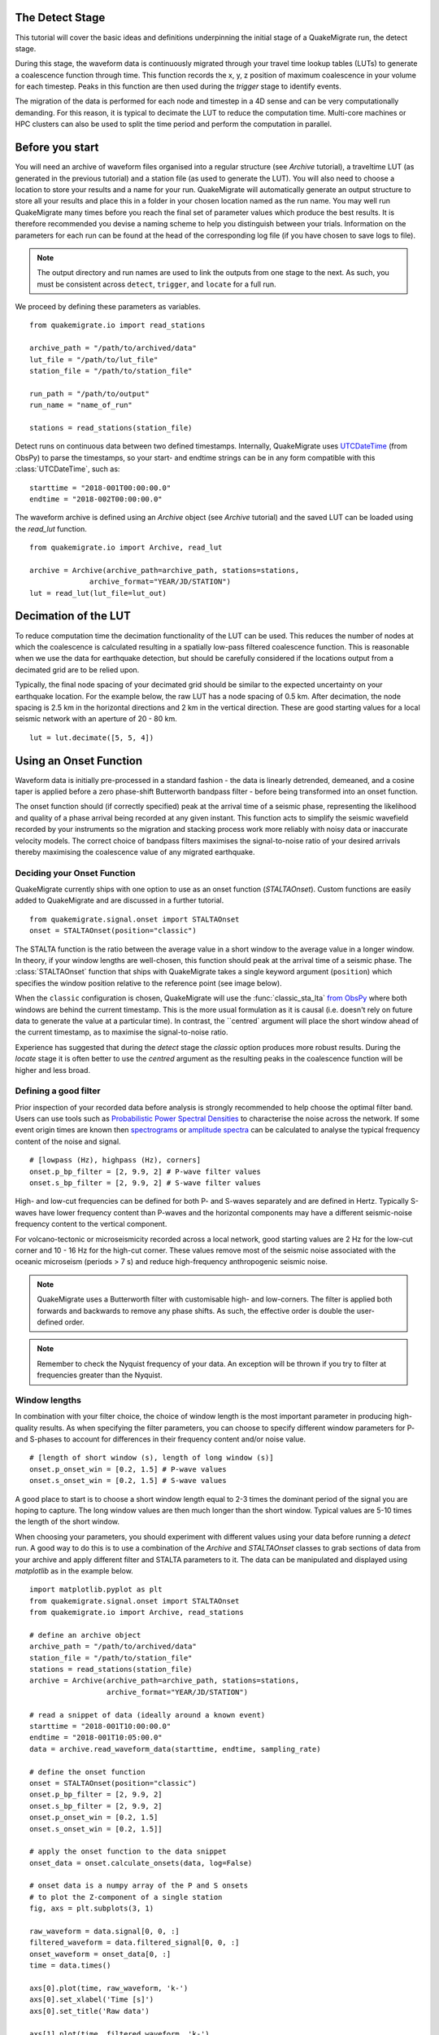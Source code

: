 The Detect Stage
===========================
This tutorial will cover the basic ideas and definitions underpinning the initial stage of a QuakeMigrate run, the detect stage.

During this stage, the waveform data is continuously migrated through your travel time lookup tables (LUTs) to generate a coalescence function through time. This function records the x, y, z position of maximum coalescence in your volume for each timestep. Peaks in this function are then used during the `trigger` stage to identify events.

The migration of the data is performed for each node and timestep in a 4D sense and can be very computationally demanding. For this reason, it is typical to decimate the LUT to reduce the computation time. Multi-core machines or HPC clusters can also be used to split the time period and perform the computation in parallel.

Before you start
===========================

You will need an archive of waveform files organised into a regular structure (see `Archive` tutorial), a traveltime LUT (as generated in the previous tutorial) and a station file (as used to generate the LUT). You will also need to choose a location to store your results and a name for your run. QuakeMigrate will automatically generate an output structure to store all your results and place this in a folder in your chosen location named as the run name. You may well run QuakeMigrate many times before you reach the final set of parameter values which produce the best results. It is therefore recommended you devise a naming scheme to help you distinguish between your trials. Information on the parameters for each run can be found at the head of the corresponding log file (if you have chosen to save logs to file).

.. note:: The output directory and run names are used to link the outputs from one stage to the next. As such, you must be consistent across ``detect``, ``trigger``, and ``locate`` for a full run.

We proceed by defining these parameters as variables.

::

    from quakemigrate.io import read_stations

    archive_path = "/path/to/archived/data"
    lut_file = "/path/to/lut_file"
    station_file = "/path/to/station_file"

    run_path = "/path/to/output"
    run_name = "name_of_run"
    
    stations = read_stations(station_file)

Detect runs on continuous data between two defined timestamps. Internally, QuakeMigrate uses `UTCDateTime <https://docs.obspy.org/packages/autogen/obspy.core.utcdatetime.UTCDateTime.html>`_ (from ObsPy) to parse the timestamps, so your start- and endtime strings can be in any form compatible with this :class:`UTCDateTime`, such as:

::

    starttime = "2018-001T00:00:00.0"
    endtime = "2018-002T00:00:00.0"

The waveform archive is defined using an `Archive` object (see `Archive` tutorial) and the saved LUT can be loaded using the `read_lut` function.

::

    from quakemigrate.io import Archive, read_lut
    
    archive = Archive(archive_path=archive_path, stations=stations,
                  archive_format="YEAR/JD/STATION")
    lut = read_lut(lut_file=lut_out)

Decimation of the LUT
===========================

To reduce computation time the decimation functionality of the LUT can be used. This reduces the number of nodes at which the coalescence is calculated resulting in a spatially low-pass filtered coalescence function. This is reasonable when we use the data for earthquake detection, but should be carefully considered if the locations output from a decimated grid are to be relied upon. 

Typically, the final node spacing of your decimated grid should be similar to the expected uncertainty on your earthquake location. For the example below, the raw LUT has a node spacing of 0.5 km. After decimation, the node spacing is 2.5 km in the horizontal directions and 2 km in the vertical direction. These are good starting values for a local seismic network with an aperture of 20 - 80 km.

::

    lut = lut.decimate([5, 5, 4])

Using an Onset Function
===========================

Waveform data is initially pre-processed in a standard fashion - the data is linearly detrended, demeaned, and a cosine taper is applied before a zero phase-shift Butterworth bandpass filter - before being transformed into an onset function.


The onset function should (if correctly specified) peak at the arrival time of a seismic phase, representing the likelihood and quality of a phase arrival being recorded at any given instant. This function acts to simplify the seismic wavefield recorded by your instruments so the migration and stacking process work more reliably with noisy data or inaccurate velocity models. The correct choice of bandpass filters maximises the signal-to-noise ratio of your desired arrivals thereby maximising the coalescence value of any migrated earthquake.

Deciding your Onset Function
------------------------------

QuakeMigrate currently ships with one option to use as an onset function (`STALTAOnset`). Custom functions are easily added to QuakeMigrate and are discussed in a further tutorial. 

::

    from quakemigrate.signal.onset import STALTAOnset
    onset = STALTAOnset(position="classic")

The STALTA function is the ratio between the average value in a short window to the average value in a longer window. In theory, if your window lengths are well-chosen, this function should peak at the arrival time of a seismic phase. The :class:`STALTAOnset` function that ships with QuakeMigrate takes a single keyword argument (``position``) which specifies the window position relative to the reference point (see image below).

.. image:: img/waveform.png

When the ``classic`` configuration is chosen, QuakeMigrate will use the :func:`classic_sta_lta` `from ObsPy <https://docs.obspy.org/packages/autogen/obspy.signal.trigger.classic_sta_lta.html>`_ where both windows are behind the current timestamp. This is the more usual formulation as it is causal (i.e. doesn't rely on future data to generate the value at a particular time). In contrast, the ``centred` argument will place the short window ahead of the current timestamp, as to maximise the signal-to-noise ratio. 

Experience has suggested that during the `detect` stage the `classic` option produces more robust results. During the `locate` stage it is often better to use the `centred` argument as the resulting peaks in the coalescence function will be higher and less broad. 

Defining a good filter
------------------------------

Prior inspection of your recorded data before analysis is strongly recommended to help choose the optimal filter band. Users can use tools such as `Probabilistic Power Spectral Densities <https://docs.obspy.org/tutorial/code_snippets/probabilistic_power_spectral_density.html>`_ to characterise the noise across the network. If some event origin times are known then `spectrograms <https://docs.obspy.org/packages/autogen/obspy.imaging.spectrogram.spectrogram.html#obspy.imaging.spectrogram.spectrogram>`_ or `amplitude spectra <https://numpy.org/doc/stable/reference/generated/numpy.fft.rfft.html>`_ can be calculated to analyse the typical frequency content of the noise and signal. 

::

    # [lowpass (Hz), highpass (Hz), corners]
    onset.p_bp_filter = [2, 9.9, 2] # P-wave filter values
    onset.s_bp_filter = [2, 9.9, 2] # S-wave filter values

High- and low-cut frequencies can be defined for both P- and S-waves separately and are defined in Hertz. Typically S-waves have lower frequency content than P-waves and the horizontal components may have a different seismic-noise frequency content to the vertical component.

For volcano-tectonic or microseismicity recorded across a local network, good starting values are 2 Hz for the low-cut corner and 10 - 16 Hz for the high-cut corner. These values remove most of the seismic noise associated with the oceanic microseism (periods > 7 s) and reduce high-frequency anthropogenic seismic noise.

.. note:: QuakeMigrate uses a Butterworth filter with customisable high- and low-corners. The filter is applied both forwards and backwards to remove any phase shifts. As such, the effective order is double the user-defined order.

.. note:: Remember to check the Nyquist frequency of your data. An exception will be thrown if you try to filter at frequencies greater than the Nyquist.

Window lengths
--------------

In combination with your filter choice, the choice of window length is the most important parameter in producing high-quality results. As when specifying the filter parameters, you can choose to specify different window parameters for P- and S-phases to account for differences in their frequency content and/or noise value. 

::

    # [length of short window (s), length of long window (s)]
    onset.p_onset_win = [0.2, 1.5] # P-wave values
    onset.s_onset_win = [0.2, 1.5] # S-wave values

A good place to start is to choose a short window length equal to 2-3 times the dominant period of the signal you are hoping to capture. The long window values are then much longer than the short window. Typical values are 5-10 times the length of the short window. 

When choosing your parameters, you should experiment with different values using your data before running a `detect` run. A good way to do this is to use a combination of the `Archive` and `STALTAOnset` classes to grab sections of data from your archive and apply different filter and STALTA parameters to it. The data can be manipulated and displayed using `matplotlib` as in the example below.

::

    import matplotlib.pyplot as plt
    from quakemigrate.signal.onset import STALTAOnset
    from quakemigrate.io import Archive, read_stations

    # define an archive object
    archive_path = "/path/to/archived/data"
    station_file = "/path/to/station_file"
    stations = read_stations(station_file)
    archive = Archive(archive_path=archive_path, stations=stations,
                      archive_format="YEAR/JD/STATION")
                    
    # read a snippet of data (ideally around a known event)
    starttime = "2018-001T10:00:00.0"
    endtime = "2018-001T10:05:00.0"
    data = archive.read_waveform_data(starttime, endtime, sampling_rate)

    # define the onset function
    onset = STALTAOnset(position="classic")
    onset.p_bp_filter = [2, 9.9, 2]
    onset.s_bp_filter = [2, 9.9, 2]
    onset.p_onset_win = [0.2, 1.5]
    onset.s_onset_win = [0.2, 1.5]]

    # apply the onset function to the data snippet
    onset_data = onset.calculate_onsets(data, log=False)

    # onset data is a numpy array of the P and S onsets
    # to plot the Z-component of a single station
    fig, axs = plt.subplots(3, 1)

    raw_waveform = data.signal[0, 0, :]
    filtered_waveform = data.filtered_signal[0, 0, :]
    onset_waveform = onset_data[0, :]
    time = data.times()

    axs[0].plot(time, raw_waveform, 'k-')
    axs[0].set_xlabel('Time [s]')
    axs[0].set_title('Raw data')

    axs[1].plot(time, filtered_waveform, 'k-')
    axs[1].set_xlabel('Time [s]')
    axs[1].set_title('Filtered data')
    
    axs[2].plot(time, onset_data, 'k-')
    axs[2].set_xlabel('Time [s]')
    axs[2].set_ylabel('signal-to-noise ratio')
    axs[2].set_title('Onset function')

    plt.tight_layout()
    plt.show()

`Detect` parameters
====================

The `detect` stage of QuakeMigrate takes relatively few parameters which the user should set before starting the run. These mostly affect the runtime of the detect run and optimising them can dramatically reduce the overall compute time. 

::

    scan.sampling_rate = 20
    scan.timestep = 120.
    scan.threads = 12

The ``sampling_rate`` should be chosen to be the minimum possible given your chosen filter/signal frequency content as a coalescence grid is calculated for each sample. In this case filtering between 2 - 10 Hz was best so one can decimate 100 Hz data to 20 Hz. 

The ``timestep`` parameter is used to balance between reducing the number of times data is requested from the :class:`Archive` object and the memory capacity of your machine. As reading data from the hard drive is slow, and limited to one processor, the number of times this is requested should be minimised. However, reading large chunks of waveform data can quickly fill your computer's RAM, dramatically slowing the calculation.

Finally, the `threads` parameter controls the number of processors available for detect to use when migrating and stacking the waveform data. This parameter should be set as high as it can be for your machine. For example, a 4-core laptop would be able to use 3 as the `threads` parameter, while a 128 core HPC machine can use a lot more (see below for perhaps a better use of an HPCs processing power to speed up calculation time).

Starting your `detect` run
===========================

::

    scan.detect(starttime, endtime)

`Detect` is called using this command and the waveform archive is scanned between the start and end time in chunks of length `timestep`. A log will be printed to `STDOUT` which summarises the chosen parameters for your run. As the calculation proceeds the chunk of time currently being analysed will be printed to the screen with the amount of time taken to perform the calculation for that chunk.

Common Errors
==============

The errors output from QuakeMigrate should be self-explanatory. See below for some of the specific errors associated with the `detect` stage.

`ArchiveEmptyException`
------------------------

This common error is output if your `Archive` object doesn't return any data for the time period requested. Check your data archive and time period requested.

Understanding the output from `detect`
======================================

`Detect` creates 3 output directories containing station availability data, logs and the primary output used for the subsequent `trigger` stage, the `scanmseed` object.

Station availability
--------------------

This is a .csv file created for each day requested and placed in the output directory in a folder named `detect/availability`. It is a simple csv file recording whether a station has data available and no gaps during each timestep. This can be used to quickly assess the configuration of your seismic network. 

::

    ,SKR01,SKR02,SKR03,SKR04,SKR05,SKR06,SKR07,SKG08,SKG09,SKG10,SKG11,SKG12,SKG13
    2014-06-29T18:41:55.000000Z,1,1,1,1,1,1,1,1,0,1,1,1,1
    2014-06-29T18:41:55.750000Z,1,1,1,1,1,1,1,1,0,1,1,1,1
    2014-06-29T18:41:56.500000Z,1,1,1,1,1,1,1,1,0,1,1,1,1

Logfile
--------

The files in this directory store the screen output from each `detect` run. These are written to file by default, but if you don’t want/need this output you can set ``log=False`` when initialising the :class:`QuakeScan` object.

`Scanmseed` object
-------------------

The `scanmseed` object is the primary output from the `detect` stage and is used as the input for the `trigger` stage. It is a miniSEED object containing 5 traces with data at the same sample rate as requested for the input:

1. The maximum coalescence value of the grid.
2. The maximum coalescence value of the grid normalised by the mean value of the entire grid
3. The X, Y and Z position of maximum coalescence

By using the miniSEED file format it is possible to read the outputs using the same methods as for waveform data. For example, you can easily read and plot the coalescence function using:

::

    from obspy import read

    st = read('path/to/file.scanmseed')
    print(st)

    5 Trace(s) in Stream:
    NW.COA..   | 2014-06-29T18:41:55.000000Z - 2014-06-29T18:42:20.498000Z | 500.0 Hz, 12750 samples
    NW.COA_N.. | 2014-06-29T18:41:55.000000Z - 2014-06-29T18:42:20.498000Z | 500.0 Hz, 12750 samples
    NW.X..     | 2014-06-29T18:41:55.000000Z - 2014-06-29T18:42:20.498000Z | 500.0 Hz, 12750 samples
    NW.Y..     | 2014-06-29T18:41:55.000000Z - 2014-06-29T18:42:20.498000Z | 500.0 Hz, 12750 samples
    NW.Z..     | 2014-06-29T18:41:55.000000Z - 2014-06-29T18:42:20.498000Z | 500.0 Hz, 12750 samples

    st[0].plot()

Storing the data as miniSEED files not only makes it easy to plot and manipulate the data using ObsPy, but also enables us to use miniSEEDs impressive compression routines (STEIM1/2) to efficiently store large volumes of data. To facilitate this, we store values in the scanmseed file as integers, retaining the original float point values to some fixed precision. These are: 5 for the two coalescence traces, 6 for X and Y. The depth (Z) is stored to the nearest millimetre, the exact number depending on your choice of units for the LUT. To return the values stored in the `scanmseed` object to the real values, divide each trace by the appropriate factor.

Running `detect` across a large waveform archive
===================================================

To be added
